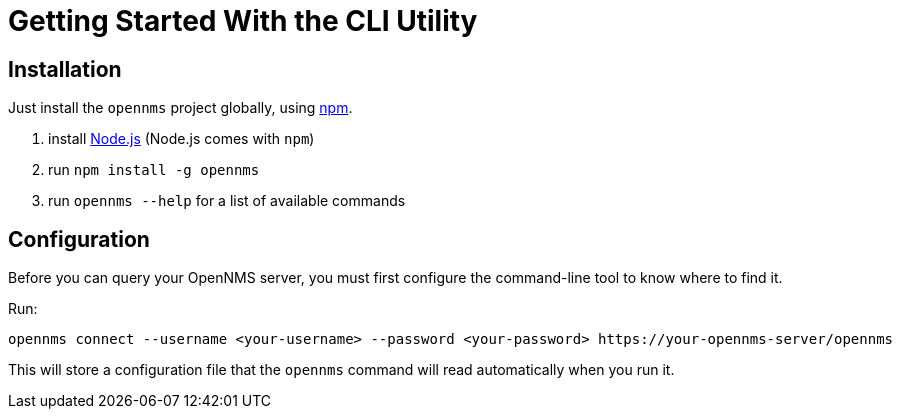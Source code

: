 = Getting Started With the CLI Utility

== Installation

Just install the `opennms` project globally, using https://www.npmjs.com/[npm].

1. install https://nodejs.org/en/download/[Node.js] (Node.js comes with `npm`)
2. run `npm install -g opennms`
3. run `opennms --help` for a list of available commands

== Configuration

Before you can query your OpenNMS server, you must first configure the command-line tool to know where to find it.

Run:

[source, shell]
----
opennms connect --username <your-username> --password <your-password> https://your-opennms-server/opennms
----

This will store a configuration file that the `opennms` command will read automatically when you run it.
